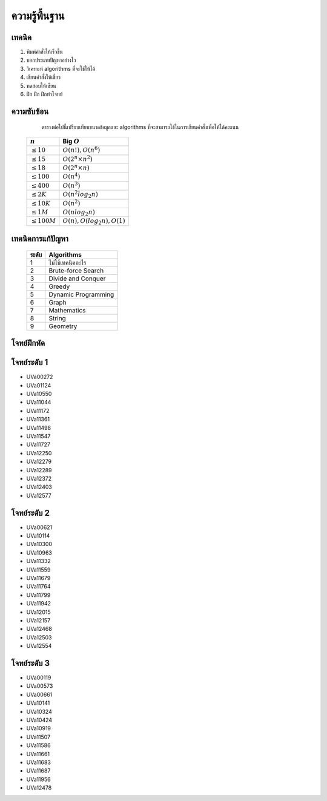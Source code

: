 **************************************************
ความรู้พื้นฐาน
**************************************************

.. glossary::
  Programming
   กระบวนการออกแบบและพัฒนาโปรแกรมเพื่อให้ได้ผลลัพธ์ตามวัตถุประสงค์ที่ต้องการ

เทคนิค
==================================================

1. พิมพ์คำสั่งให้เร็วขึ้น
2. บอกประเภทปัญหาอย่างไว
3. วิเคราะห์ algorithms ที่จะใช้ให้ได้
4. เขียนคำสั่งให้เชี่ยว
5. ทดสอบให้เซียน
6. ฝึก ฝึก ฝึกทำโจทย์
  

ความซับซ้อน
==================================================

  ตารางต่อไปนี้เปรียบเทียบขนาดข้อมูลและ algorithms ที่จะสามารถใช้ในการเขียนคำสั่งเพื่อให้ได้คะแนน

 ==================== ===================================
  :math:`n`             Big :math:`O`
 ==================== ===================================
 :math:`\le 10`        :math:`O(n!),O(n^6)`              
 :math:`\le 15`        :math:`O(2^n \times n^2)`         
 :math:`\le 18`        :math:`O(2^n \times n)`           
 :math:`\le 100`       :math:`O(n^4)`                    
 :math:`\le 400`       :math:`O(n^3)`                    
 :math:`\le 2K`        :math:`O(n^2 log_2 n)`            
 :math:`\le 10K`       :math:`O(n^2)`                    
 :math:`\le 1M`        :math:`O(n log_2 n)`              
 :math:`\le 100M`      :math:`O(n), O(log_2 n), O(1)`    
 ==================== ===================================

เทคนิคการแก้ปัญหา
==================================================

 ==================== ===================================
  ระดับ                   Algorithms
 ==================== ===================================
  1                     ไม่ใช้เทคนิคอะไร            
  2                     Brute-force Search          
  3                     Divide and Conquer       
  4                     Greedy                   
  5                     Dynamic Programming      
  6                     Graph                    
  7                     Mathematics              
  8                     String
  9                     Geometry                 
 ==================== ===================================


โจทย์ฝึกหัด
============================================================



โจทย์ระดับ 1
============================================================

* UVa00272
* UVa01124
* UVa10550
* UVa11044
* UVa11172
* UVa11361
* UVa11498
* UVa11547
* UVa11727
* UVa12250
* UVa12279
* UVa12289
* UVa12372
* UVa12403
* UVa12577

โจทย์ระดับ 2
==================================================

* UVa00621
* UVa10114
* UVa10300
* UVa10963
* UVa11332
* UVa11559
* UVa11679
* UVa11764
* UVa11799
* UVa11942
* UVa12015
* UVa12157
* UVa12468
* UVa12503
* UVa12554

โจทย์ระดับ 3
==================================================

* UVa00119
* UVa00573
* UVa00661
* UVa10141
* UVa10324
* UVa10424
* UVa10919
* UVa11507
* UVa11586
* UVa11661
* UVa11683
* UVa11687
* UVa11956
* UVa12478


